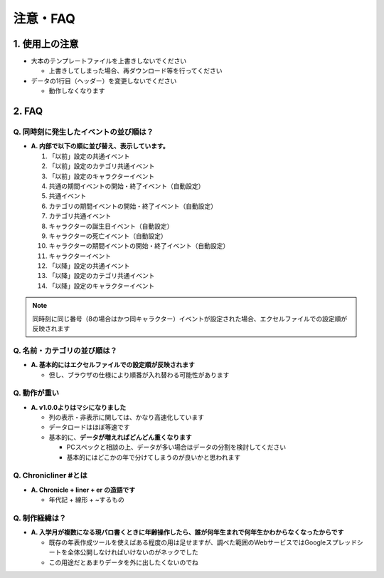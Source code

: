 .. role:: strike

========================================
注意・FAQ
========================================

1. 使用上の注意
===============
+ 大本のテンプレートファイルを上書きしないでください

  + 上書きしてしまった場合、再ダウンロード等を行ってください

+ データの1行目（ヘッダー）を変更しないでください

  + 動作しなくなります

2. FAQ
============
Q. 同時刻に発生したイベントの並び順は？
++++++++++++++++++++++++++++++++++++++++++++

+ **A. 内部で以下の順に並び替え、表示しています。**

  1. 「以前」設定の共通イベント
  2. 「以前」設定のカテゴリ共通イベント
  3. 「以前」設定のキャラクターイベント
  4. 共通の期間イベントの開始・終了イベント（自動設定）
  5. 共通イベント
  6. カテゴリの期間イベントの開始・終了イベント（自動設定）
  7. カテゴリ共通イベント
  8. キャラクターの誕生日イベント（自動設定）
  9. キャラクターの死亡イベント（自動設定）
  10. キャラクターの期間イベントの開始・終了イベント（自動設定）
  11. キャラクターイベント
  12. 「以降」設定の共通イベント
  13. 「以降」設定のカテゴリ共通イベント
  14. 「以降」設定のキャラクターイベント

.. note::
  同時刻に同じ番号（8の場合はかつ同キャラクター）イベントが設定された場合、エクセルファイルでの設定順が反映されます

Q. 名前・カテゴリの並び順は？
++++++++++++++++++++++++++++++

+ **A. 基本的にはエクセルファイルでの設定順が反映されます**

  + 但し、ブラウザの仕様により順番が入れ替わる可能性があります

Q. 動作が重い
++++++++++++++++++

+ **A. v1.0.0よりはマシになりました**

  + 列の表示・非表示に関しては、かなり高速化しています
  + データロードはほぼ等速です
  + 基本的に、**データが増えればどんどん重くなります**

    + PCスペックと相談の上、データが多い場合はデータの分割を検討してください
    + 基本的にはどこかの年で分けてしまうのが良いかと思われます

Q. Chronicliner #とは
++++++++++++++++++++++++++++++++++++++++++++++++

+ **A. Chronicle + liner + er の造語です**

  + 年代記 + 線形 + ~するもの

Q. 制作経緯は？
+++++++++++++++

+ **A. 入学月が複数になる現パロ書くときに年齢操作したら、誰が何年生まれで何年生かわからなくなったからです**

  + 既存の年表作成ツールを使えばある程度の用は足せますが、調べた範囲のWebサービスではGoogleスプレッドシートを全体公開しなければいけないのがネックでした
  + :strike:`この用途だとあまりデータを外に出したくないのでね`
